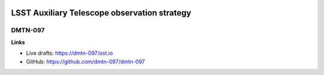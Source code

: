 .. image:: https://img.shields.io/badge/dmtn--097-lsst.io-brightgreen.svg
   :target: https://dmtn-097.lsst.io
.. image:: https://travis-ci.org/lsst-dm/dmtn-097.svg
   :target: https://travis-ci.org/lsst-dm/dmtn-097

#############################################
LSST Auxiliary Telescope observation strategy
#############################################

DMTN-097
========

**Links**

- Live drafts: https://dmtn-097.lsst.io
- GitHub: https://github.com/dmtn-097/dmtn-097
